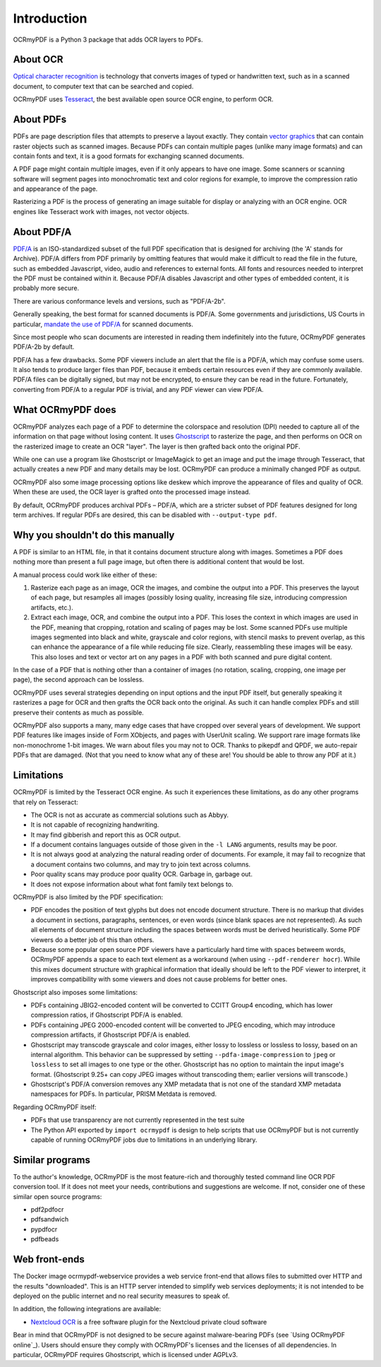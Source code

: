 Introduction
============
OCRmyPDF is a Python 3 package that adds OCR layers to PDFs.

About OCR
---------

`Optical character recognition <https://en.wikipedia.org/wiki/Optical_character_recognition>`_ is technology that converts images of typed or handwritten text, such as in a scanned document, to computer text that can be searched and copied.

OCRmyPDF uses `Tesseract <https://github.com/tesseract-ocr/tesseract>`_, the best available open source OCR engine, to perform OCR.

.. _raster-vector:

About PDFs
----------

PDFs are page description files that attempts to preserve a layout exactly. They  contain `vector graphics <http://vector-conversions.com/vectorizing/raster_vs_vector.html>`_ that can contain raster objects such as scanned images. Because PDFs can contain multiple pages (unlike many image formats) and can contain fonts and text, it is a good formats for exchanging scanned documents.

.. image:: bitmap_vs_svg.svg

A PDF page might contain multiple images, even if it only appears to have one image.  Some scanners or scanning software will segment pages into monochromatic text and color regions for example, to improve the compression ratio and appearance of the page.

Rasterizing a PDF is the process of generating an image suitable for display or analyzing with an OCR engine.  OCR engines like Tesseract work with images, not vector objects.


About PDF/A
-----------

`PDF/A <https://en.wikipedia.org/wiki/PDF/A>`_ is an ISO-standardized subset of the full PDF specification that is designed for archiving (the 'A' stands for Archive).  PDF/A differs from PDF primarily by omitting features that would make it difficult to read the file in the future, such as embedded Javascript, video, audio and references to external fonts.  All fonts and resources needed to interpret the PDF must be contained within it. Because PDF/A disables Javascript and other types of embedded content, it is probably more secure.

There are various conformance levels and versions, such as "PDF/A-2b".

Generally speaking, the best format for scanned documents is PDF/A. Some governments and jurisdictions, US Courts in particular, `mandate the use of PDF/A <https://pdfblog.com/2012/02/13/what-is-pdfa/>`_ for scanned documents.

Since most people who scan documents are interested in reading them indefinitely into the future, OCRmyPDF generates PDF/A-2b by default.

PDF/A has a few drawbacks.  Some PDF viewers include an alert that the file is a PDF/A, which may confuse some users.  It also tends to produce larger files than PDF, because it embeds certain resources even if they are commonly available. PDF/A files can be digitally signed, but may not be encrypted, to ensure they can be read in the future.  Fortunately, converting from PDF/A to a regular PDF is trivial, and any PDF viewer can view PDF/A.


What OCRmyPDF does
------------------

OCRmyPDF analyzes each page of a PDF to determine the colorspace and resolution (DPI) needed to capture all of the information on that page without losing content.  It uses `Ghostscript <http://ghostscript.com/>`_ to rasterize the page, and then performs on OCR on the rasterized image to create an OCR "layer". The layer is then grafted back onto the original PDF.

While one can use a program like Ghostscript or ImageMagick to get an image and put the image through Tesseract, that actually creates a new PDF and many details may be lost. OCRmyPDF can produce a minimally changed PDF as output.

OCRmyPDF also some image processing options like deskew which improve the appearance of files and quality of OCR. When these are used, the OCR layer is grafted onto the processed image instead.

By default, OCRmyPDF produces archival PDFs – PDF/A, which are a stricter subset of PDF features designed for long term archives. If regular PDFs are desired, this can be disabled with ``--output-type pdf``.


Why you shouldn't do this manually
----------------------------------

A PDF is similar to an HTML file, in that it contains document structure along with images.  Sometimes a PDF does nothing more than present a full page image, but often there is additional content that would be lost.

A manual process could work like either of these:

1. Rasterize each page as an image, OCR the images, and combine the output into a PDF. This preserves the layout of each page, but resamples all images (possibly losing quality, increasing file size, introducing compression artifacts, etc.).

2. Extract each image, OCR, and combine the output into a PDF. This loses the context in which images are used in the PDF, meaning that cropping, rotation and scaling of pages may be lost. Some scanned PDFs use multiple images segmented into black and white, grayscale and color regions, with stencil masks to prevent overlap, as this can enhance the appearance of a file while reducing file size. Clearly, reassembling these images will be easy. This also loses and text or vector art on any pages in a PDF with both scanned and pure digital content.

In the case of a PDF that is nothing other than a container of images (no rotation, scaling, cropping, one image per page), the second approach can be lossless.

OCRmyPDF uses several strategies depending on input options and the input PDF itself, but generally speaking it rasterizes a page for OCR and then grafts the OCR back onto the original. As such it can handle complex PDFs and still preserve their contents as much as possible.

OCRmyPDF also supports a many, many edge cases that have cropped over several years of development. We support PDF features like images inside of Form XObjects, and pages with UserUnit scaling. We support rare image formats like non-monochrome 1-bit images. We warn about files you may not to OCR. Thanks to pikepdf and QPDF, we auto-repair PDFs that are damaged. (Not that you need to know what any of these are! You should be able to throw any PDF at it.)


Limitations
-----------

OCRmyPDF is limited by the Tesseract OCR engine.  As such it experiences these limitations, as do any other programs that rely on Tesseract:

* The OCR is not as accurate as commercial solutions such as Abbyy.
* It is not capable of recognizing handwriting.
* It may find gibberish and report this as OCR output.
* If a document contains languages outside of those given in the ``-l LANG`` arguments, results may be poor.
* It is not always good at analyzing the natural reading order of documents. For example, it may fail to recognize that a document contains two columns, and may try to join text across columns.
* Poor quality scans may produce poor quality OCR. Garbage in, garbage out.
* It does not expose information about what font family text belongs to.

OCRmyPDF is also limited by the PDF specification:

* PDF encodes the position of text glyphs but does not encode document structure.  There is no markup that divides a document in sections, paragraphs, sentences, or even words (since blank spaces are not represented). As such all elements of document structure including the spaces between words must be derived heuristically.  Some PDF viewers do a better job of this than others.
* Because some popular open source PDF viewers have a particularly hard time with spaces betweem words, OCRmyPDF appends a space to each text element as a workaround (when using ``--pdf-renderer hocr``). While this mixes document structure with graphical information that ideally should be left to the PDF viewer to interpret, it improves compatibility with some viewers and does not cause problems for better ones.

Ghostscript also imposes some limitations:

* PDFs containing JBIG2-encoded content will be converted to CCITT Group4 encoding, which has lower compression ratios, if Ghostscript PDF/A is enabled.
* PDFs containing JPEG 2000-encoded content will be converted to JPEG encoding, which may introduce compression artifacts, if Ghostscript PDF/A is enabled.
* Ghostscript may transcode grayscale and color images, either lossy to lossless or lossless to lossy, based on an internal algorithm. This behavior can be suppressed by setting ``--pdfa-image-compression`` to ``jpeg`` or ``lossless`` to set all images to one type or the other. Ghostscript has no option to maintain the input image's format. (Ghostscript 9.25+ can copy JPEG images without transcoding them; earlier versions will transcode.)
* Ghostscript's PDF/A conversion removes any XMP metadata that is not one of the standard XMP metadata namespaces for PDFs. In particular, PRISM Metdata is removed.

Regarding OCRmyPDF itself:

* PDFs that use transparency are not currently represented in the test suite
* The Python API exported by ``import ocrmypdf`` is design to help scripts that use OCRmyPDF but is not currently capable of running OCRmyPDF jobs due to limitations in an underlying library.

Similar programs
----------------

To the author's knowledge, OCRmyPDF is the most feature-rich and thoroughly tested command line OCR PDF conversion tool. If it does not meet your needs, contributions and suggestions are welcome. If not, consider one of these similar open source programs:

* pdf2pdfocr
* pdfsandwich
* pypdfocr
* pdfbeads

Web front-ends
--------------

The Docker image ocrmypdf-webservice provides a web service front-end that allows files to submitted over HTTP and the results "downloaded". This is an HTTP server intended to simplify web services deployments; it is not intended to be deployed on the public internet and no real security measures to speak of.

In addition, the following integrations are available:

* `Nextcloud OCR <https://github.com/janis91/ocr>`_ is a free software plugin for the Nextcloud private cloud software

Bear in mind that OCRmyPDF is not designed to be secure against malware-bearing PDFs (see `Using OCRmyPDF online`_). Users should ensure they comply with OCRmyPDF's licenses and the licenses of all dependencies. In particular, OCRmyPDF requires Ghostscript, which is licensed under AGPLv3.

